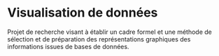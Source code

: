 * Visualisation de données
Projet de recherche visant à établir un cadre formel et une méthode de sélection et de préparation des représentations graphiques des informations issues de bases de données.
